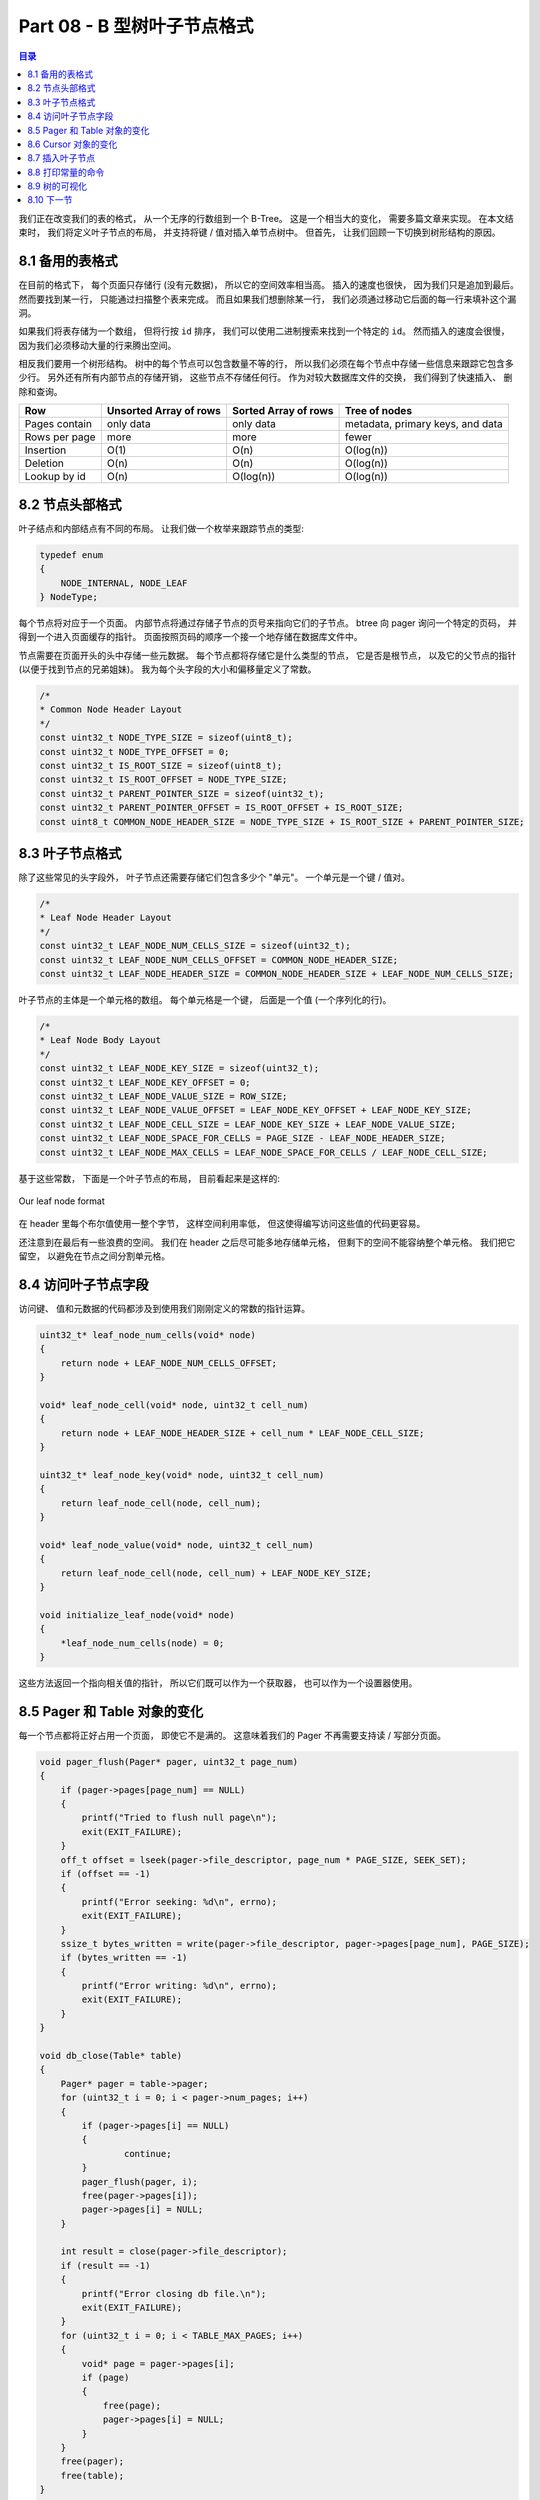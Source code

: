 *******************************************************************************
Part 08 - B 型树叶子节点格式
*******************************************************************************

.. contents:: 目录
    :depth: 3
    :backlinks: top

我们正在改变我们的表的格式， 从一个无序的行数组到一个 B-Tree。 这是一个相当大的变化\
， 需要多篇文章来实现。 在本文结束时， 我们将定义叶子节点的布局， 并支持将键 / 值对插\
入单节点树中。 但首先， 让我们回顾一下切换到树形结构的原因。 

8.1 备用的表格式
===============================================================================

在目前的格式下， 每个页面只存储行 (没有元数据)， 所以它的空间效率相当高。 插入的速度\
也很快， 因为我们只是追加到最后。 然而要找到某一行， 只能通过扫描整个表来完成。 而且\
如果我们想删除某一行， 我们必须通过移动它后面的每一行来填补这个漏洞。 

如果我们将表存储为一个数组， 但将行按 ``id`` 排序， 我们可以使用二进制搜索来找到一个\
特定的 ``id``。 然而插入的速度会很慢， 因为我们必须移动大量的行来腾出空间。 

相反我们要用一个树形结构。 树中的每个节点可以包含数量不等的行， 所以我们必须在每个节\
点中存储一些信息来跟踪它包含多少行。 另外还有所有内部节点的存储开销， 这些节点不存储\
任何行。 作为对较大数据库文件的交换， 我们得到了快速插入、 删除和查询。 

=============  ======================  ====================  ================================
Row            Unsorted Array of rows  Sorted Array of rows  Tree of nodes
=============  ======================  ====================  ================================
Pages contain  only data               only data             metadata, primary keys, and data
Rows per page  more                    more                  fewer
Insertion      O(1)                    O(n)                  O(log(n))
Deletion       O(n)                    O(n)                  O(log(n))
Lookup by id   O(n)                    O(log(n))             O(log(n))
=============  ======================  ====================  ================================

8.2 节点头部格式
===============================================================================

叶子结点和内部结点有不同的布局。 让我们做一个枚举来跟踪节点的类型: 

.. code-block:: C 

    typedef enum
    {
        NODE_INTERNAL, NODE_LEAF
    } NodeType;

每个节点将对应于一个页面。 内部节点将通过存储子节点的页号来指向它们的子节点。 btree \
向 pager 询问一个特定的页码， 并得到一个进入页面缓存的指针。 页面按照页码的顺序一个接\
一个地存储在数据库文件中。 

节点需要在页面开头的头中存储一些元数据。 每个节点都将存储它是什么类型的节点， 它是否\
是根节点， 以及它的父节点的指针 (以便于找到节点的兄弟姐妹)。 我为每个头字段的大小和偏\
移量定义了常数。 

.. code-block:: C 

    /*
    * Common Node Header Layout
    */
    const uint32_t NODE_TYPE_SIZE = sizeof(uint8_t);
    const uint32_t NODE_TYPE_OFFSET = 0;
    const uint32_t IS_ROOT_SIZE = sizeof(uint8_t);
    const uint32_t IS_ROOT_OFFSET = NODE_TYPE_SIZE;
    const uint32_t PARENT_POINTER_SIZE = sizeof(uint32_t);
    const uint32_t PARENT_POINTER_OFFSET = IS_ROOT_OFFSET + IS_ROOT_SIZE;
    const uint8_t COMMON_NODE_HEADER_SIZE = NODE_TYPE_SIZE + IS_ROOT_SIZE + PARENT_POINTER_SIZE;

8.3 叶子节点格式
===============================================================================

除了这些常见的头字段外， 叶子节点还需要存储它们包含多少个 "单元"。 一个单元是一个键 \
/ 值对。 

.. code-block:: C 

    /*
    * Leaf Node Header Layout
    */
    const uint32_t LEAF_NODE_NUM_CELLS_SIZE = sizeof(uint32_t);
    const uint32_t LEAF_NODE_NUM_CELLS_OFFSET = COMMON_NODE_HEADER_SIZE;
    const uint32_t LEAF_NODE_HEADER_SIZE = COMMON_NODE_HEADER_SIZE + LEAF_NODE_NUM_CELLS_SIZE;

叶子节点的主体是一个单元格的数组。 每个单元格是一个键， 后面是一个值 (一个序列化的行)。 

.. code-block:: C 

    /*
    * Leaf Node Body Layout
    */
    const uint32_t LEAF_NODE_KEY_SIZE = sizeof(uint32_t);
    const uint32_t LEAF_NODE_KEY_OFFSET = 0;
    const uint32_t LEAF_NODE_VALUE_SIZE = ROW_SIZE;
    const uint32_t LEAF_NODE_VALUE_OFFSET = LEAF_NODE_KEY_OFFSET + LEAF_NODE_KEY_SIZE;
    const uint32_t LEAF_NODE_CELL_SIZE = LEAF_NODE_KEY_SIZE + LEAF_NODE_VALUE_SIZE;
    const uint32_t LEAF_NODE_SPACE_FOR_CELLS = PAGE_SIZE - LEAF_NODE_HEADER_SIZE;
    const uint32_t LEAF_NODE_MAX_CELLS = LEAF_NODE_SPACE_FOR_CELLS / LEAF_NODE_CELL_SIZE;

基于这些常数， 下面是一个叶子节点的布局， 目前看起来是这样的: 

.. figure:: img/leaf-node-format.png 
    :align: center

    Our leaf node format

在 header 里每个布尔值使用一整个字节， 这样空间利用率低， 但这使得编写访问这些值的代\
码更容易。 

还注意到在最后有一些浪费的空间。 我们在 header 之后尽可能多地存储单元格， 但剩下的空\
间不能容纳整个单元格。 我们把它留空， 以避免在节点之间分割单元格。 

8.4 访问叶子节点字段
===============================================================================

访问键、 值和元数据的代码都涉及到使用我们刚刚定义的常数的指针运算。 

.. code-block:: C 

    uint32_t* leaf_node_num_cells(void* node)
    {
        return node + LEAF_NODE_NUM_CELLS_OFFSET;
    }

    void* leaf_node_cell(void* node, uint32_t cell_num)
    {
        return node + LEAF_NODE_HEADER_SIZE + cell_num * LEAF_NODE_CELL_SIZE;
    }

    uint32_t* leaf_node_key(void* node, uint32_t cell_num)
    {
        return leaf_node_cell(node, cell_num);
    }

    void* leaf_node_value(void* node, uint32_t cell_num)
    {
        return leaf_node_cell(node, cell_num) + LEAF_NODE_KEY_SIZE;
    }

    void initialize_leaf_node(void* node)
    {
        *leaf_node_num_cells(node) = 0;
    }

这些方法返回一个指向相关值的指针， 所以它们既可以作为一个获取器， 也可以作为一个设置\
器使用。 

8.5 Pager 和 Table 对象的变化
===============================================================================

每一个节点都将正好占用一个页面， 即使它不是满的。 这意味着我们的 Pager 不再需要支持\
读 / 写部分页面。 

.. code-block:: C 

    void pager_flush(Pager* pager, uint32_t page_num)
    {
        if (pager->pages[page_num] == NULL)
        {
            printf("Tried to flush null page\n");
            exit(EXIT_FAILURE);
        }
        off_t offset = lseek(pager->file_descriptor, page_num * PAGE_SIZE, SEEK_SET);
        if (offset == -1)
        {
            printf("Error seeking: %d\n", errno);
            exit(EXIT_FAILURE);
        }
        ssize_t bytes_written = write(pager->file_descriptor, pager->pages[page_num], PAGE_SIZE);
        if (bytes_written == -1)
        {
            printf("Error writing: %d\n", errno);
            exit(EXIT_FAILURE);
        }
    }

    void db_close(Table* table)
    {
        Pager* pager = table->pager;
        for (uint32_t i = 0; i < pager->num_pages; i++)
        {
            if (pager->pages[i] == NULL)
            {
                    continue;
            }
            pager_flush(pager, i);
            free(pager->pages[i]);
            pager->pages[i] = NULL;
        }

        int result = close(pager->file_descriptor);
        if (result == -1)
        {
            printf("Error closing db file.\n");
            exit(EXIT_FAILURE);
        }
        for (uint32_t i = 0; i < TABLE_MAX_PAGES; i++)
        {
            void* page = pager->pages[i];
            if (page)
            {
                free(page);
                pager->pages[i] = NULL;
            }
        }
        free(pager);
        free(table);
    }

现在在我们的数据库中存储页数比存储行数更有意义。 页数应该与 pager 对象相关联， 而不是\
与表相关联， 因为它是数据库使用的页数， 而不是一个特定的表。 一个 btree 是由它的根节\
点的页数来识别的， 所以表对象需要跟踪它。 

.. code-block:: C 

    const uint32_t PAGE_SIZE = 4096;
    const uint32_t TABLE_MAX_PAGES = 100;

    typedef struct
    {
        int file_descriptor;
        uint32_t file_length;
        uint32_t num_pages;
        void* pages[TABLE_MAX_PAGES];
    } Pager;

    typedef struct
    {
        Pager* pager;
        uint32_t root_page_num;
    } Table;

    void* get_page(Pager* pager, uint32_t page_num)
    {
        if (page_num > TABLE_MAX_PAGES)
        {
            printf("Tried to fetch page number out of bounds. %d > %d\n",
                    page_num, TABLE_MAX_PAGES);
            exit(EXIT_FAILURE);
        }

        if (pager->pages[page_num] == NULL)
        {
            // Cache miss. Allocate memory and load from file.
            void* page = malloc(PAGE_SIZE);
            uint32_t  num_pages = pager->file_length / PAGE_SIZE;

            // We might save a partial page at the end of the file
            if (pager->file_length % PAGE_SIZE)
            {
                num_pages += 1;
            }

            if (page_num <= num_pages)
            {
                lseek(pager->file_descriptor, page_num * PAGE_SIZE, SEEK_SET);
                ssize_t bytes_read = read(pager->file_descriptor, page, PAGE_SIZE);
                if (bytes_read == -1)
                {
                    printf("Error reading file: %d\n", errno);
                    exit(EXIT_FAILURE);
                }
            }
            pager->pages[page_num] = page;

            if (page_num >= pager->num_pages)
            {
                pager->num_pages = page_num + 1;
            }
        }
        return pager->pages[page_num];
    }

    Pager* pager_open(const char* filename)
    {
        int fd = open(filename,
                O_RDWR |      // Read/Write mode
                O_CREAT,  // Create file if it does not exist
                S_IWUSR |     // User write permission
                S_IRUSR   // User read permission
                );

        if (fd == -1)
        {
            printf("Unable to open file\n");
            exit(EXIT_FAILURE);
        }

        off_t file_length = lseek(fd, 0, SEEK_END);

        Pager* pager = malloc(sizeof(Pager));
        pager->file_descriptor = fd;
        pager->file_length = file_length;
        pager->num_pages = (file_length / PAGE_SIZE);

        if (file_length % PAGE_SIZE !=0)
        {
            printf("Db file is not a whole number of pages. Corrupt file.\n");
            exit(EXIT_FAILURE);
        }

        for (uint32_t i = 0; i < TABLE_MAX_PAGES; i++)
        {
            pager->pages[i] = NULL;
        }
        return pager;
    }

8.6 Cursor 对象的变化
===============================================================================

一个游标代表了表中的一个位置。 当我们的表是一个简单的行数组时， 我们可以通过行号来访\
问一个行。 现在它是一棵树， 我们通过节点的页码和该节点中的单元格编号来确定一个位置。 

.. code-block:: C 

    typedef struct
    {
        Table* table;
        uint32_t page_num;
        uint32_t cell_num;
        bool end_of_table; // Indicates a position one past the last element
    } Cursor;

    Cursor* table_start(Table* table)
    {
        Cursor* cursor = malloc(sizeof(Cursor));
        cursor->table = table;
        cursor->page_num = table->root_page_num;
        cursor->cell_num = 0;

        void* root_node = get_page(table->pager, table->root_page_num);
        uint32_t num_cells = *leaf_node_num_cells(root_node);
        cursor->end_of_table = (num_cells == 0);

        return cursor;
    }

    Cursor* table_end(Table* table)
    {
        Cursor* cursor = malloc(sizeof(Cursor));
        cursor->table = table;
        cursor->page_num = table->root_page_num;

        void* root_node = get_page(table->pager, table->root_page_num);
        uint32_t num_cells = *leaf_node_num_cells(root_node);
        cursor->cell_num = num_cells;
        cursor->end_of_table = true;

        return cursor;
    }

    void* cursor_value(Cursor* cursor)
    {
        uint32_t page_num = cursor->page_num;
        void* page = get_page(cursor->table->pager, page_num);
        return leaf_node_value(page, cursor->cell_num);
    }

    void* cursor_advance(Cursor* cursor)
    {
        uint32_t page_num = cursor->page_num;
        void* node = get_page(cursor->table->pager, page_num);
        cursor->cell_num += 1;
        if (cursor->cell_num >= (*leaf_node_num_cells(node)))
        {
            cursor->end_of_table = true;
        }
    }

8.7 插入叶子节点
===============================================================================

在这篇文章中， 我们只打算实现足以得到一个单节点的树。 回顾一下上一篇文章， 树开始时是\
一个空的叶子节点:

.. figure:: img/btree1.png 
    :align: center

    empty btree

键 / 值对可以被添加， 直到叶子节点被填满:

.. figure:: img/btree2.png 
    :align: center

    one-node btree

当我们第一次打开数据库时， 数据库文件将是空的， 所以我们将第 0 页初始化为一个空的叶节\
点 (根节点):

.. code-block:: C

    Table* db_open(const char* filename)
    {
        Pager* pager = pager_open(filename);

        Table* table = malloc(sizeof(Table));
        table->pager = pager;
        table->root_page_num = 0;

        if (pager->num_pages == 0)
        {
            // New database file. Initialize page 0 as leaf node.
            void* root_node = get_page(pager, 0);
            initialize_leaf_node(root_node);
        }

        return table;
    }

接下来我们将制作一个函数， 用于将键 / 值对插入到叶子节点中。 它将接受一个光标作为输入\
， 以表示这对键值应被插入的位置。 

.. code-block:: C 

    void leaf_node_insert(Cursor* cursor, uint32_t key, Row* value)
    {
        void* node = get_page(cursor->table->pager, cursor->page_num);
        uint32_t num_cells = *leaf_node_num_cells(node);
        if (num_cells >= LEAF_NODE_MAX_CELLS)
        {
            // Node full
            printf("Need to implement splitting a leaf node.\n");
            exit(EXIT_FAILURE);
        }
        if (cursor->cell_num < num_cells)
        {
            // Make room for new cell
            for (uint32_t i = num_cells; i > cursor->cell_num; i--)
            {
                memcpy(leaf_node_cell(node, i), leaf_node_cell(node, i - 1),LEAF_NODE_CELL_SIZE);
            }
        }
        *(leaf_node_num_cells(node)) += 1;
        *(leaf_node_key(node, cursor->cell_num)) = key;
        serialize_row(value, leaf_node_value(node, cursor->cell_num));
    }

我们还没有实现拆分， 所以如果节点已满会出错。 接下来我们将单元格向右移动一个空格， 为\
新的单元格腾出空间。 然后我们把新的键 / 值写进空位。 

由于我们假设树只有一个节点， 我们的 ``execute_insert()`` 函数只需要调用这个辅助方法:

.. code-block:: C 

    ExecuteResult execute_insert(Statement* statement, Table* table)
    {
        void* node = get_page(table->pager, table->root_page_num);
        if ((*leaf_node_num_cells(node) >= LEAF_NODE_MAX_CELLS))
        {
            return EXECUTE_TABLE_FULL;
        }
        Row* row_to_insert = &(statement->row_to_insert);
        Cursor* cursor = table_end(table);
        leaf_node_insert(cursor, row_to_insert->id, row_to_insert);
        free(cursor);
        return EXECUTE_SUCCESS;
    }

有了这些变化， 我们的数据库应该像以前一样工作了， 除了现在它更快地返回一个 "表满" 的\
错误， 因为我们还不能分割根节点。 

叶子节点可以容纳多少行?

8.8 打印常量的命令
===============================================================================

我正在添加一个新的元命令， 以打印出一些感兴趣的常数。 

.. code-block:: C 

    void print_constants()
    {
        printf("ROW_SIZE: %d\n", ROW_SIZE);
        printf("COMMON_NODE_HEADER_SIZE: %d\n", COMMON_NODE_HEADER_SIZE);
        printf("LEAF_NODE_HEADER_SIZE: %d\n", LEAF_NODE_HEADER_SIZE);
        printf("LEAF_NODE_CELL_SIZE: %d\n", LEAF_NODE_CELL_SIZE);
        printf("LEAF_NODE_SPACE_FOR_CELLS: %d\n", LEAF_NODE_SPACE_FOR_CELLS);
        printf("LEAF_NODE_MAX_CELLS: %d\n", LEAF_NODE_MAX_CELLS);
    }

    MetaCommandResult do_meta_command(InputBuffer* input_buffer, Table *table)
    {
        if (strcmp(input_buffer->buffer, ".exit") == 0)
        {
            close_input_buffer(input_buffer);
            db_close(table);
            exit(EXIT_SUCCESS);
        } else if (strcmp(input_buffer->buffer, ".constants") == 0){
            printf("Constants:\n");
            print_constants();
            return META_COMMAND_SUCCESS;
        } else {
            return META_COMMAND_UNRECOGNIZED_COMMAND;
        }
    }

我还添加了一个测试， 这样当这些常数发生变化时， 我们就会得到提醒:

.. code-block:: ruby

    it 'prints constants' do
        script = [
        ".constants",
        ".exit",
        ]
        result = run_script(script)

        expect(result).to match_array([
        "db > Constants:",
        "ROW_SIZE: 293",
        "COMMON_NODE_HEADER_SIZE: 6",
        "LEAF_NODE_HEADER_SIZE: 10",
        "LEAF_NODE_CELL_SIZE: 297",
        "LEAF_NODE_SPACE_FOR_CELLS: 4086",
        "LEAF_NODE_MAX_CELLS: 13",
        "db > ",
        ])
    end

因此， 我们的表格现在可以容纳 13 行!

8.9 树的可视化
===============================================================================

为了帮助调试和可视化， 我还添加了一个元命令来打印出 btree 的表示。

.. code-block:: C 

    void print_leaf_node(void* node)
    {
        uint32_t num_cells = *leaf_node_num_cells(node);
        printf("leaf (size %d)\n", num_cells);
        for (uint32_t i = 0; i < num_cells; i++) {
            uint32_t key = *leaf_node_key(node, i);
            printf("  - %d : %d\n", i, key);
        }
    }

    MetaCommandResult do_meta_command(InputBuffer* input_buffer, Table *table)
    {
        if (strcmp(input_buffer->buffer, ".exit") == 0)
        {
            close_input_buffer(input_buffer);
            db_close(table);
            exit(EXIT_SUCCESS);
        } else if(strcmp(input_buffer->buffer, ".btree") == 0){
            printf("Tree:\n");
            print_leaf_node(get_page(table->pager, 0));
            return META_COMMAND_SUCCESS;
        } else if(strcmp(input_buffer->buffer, ".constants") == 0){
            printf("Constants:\n");
            print_constants();
            return META_COMMAND_SUCCESS;
        } else {
            return META_COMMAND_UNRECOGNIZED_COMMAND;
        }
    }

和一个测试用例： 

.. code-block:: ruby

    it 'allows printing out the structure of a one-node btree' do
        script = [3, 1, 2].map do |i|
        "insert #{i} user#{i} person#{i}@example.com"
        end
        script << ".btree"
        script << ".exit"
        result = run_script(script)

        expect(result).to match_array([
        "db > Executed.",
        "db > Executed.",
        "db > Executed.",
        "db > Tree:",
        "leaf (size 3)",
        "  - 0 : 3",
        "  - 1 : 1",
        "  - 2 : 2",
        "db > "
        ])
    end

啊哦， 我们还是没有按排序的顺序来存储行。 你会注意到 ``execute_insert()`` 是在 \
``table_end()`` 返回的位置插入叶子节点的。 所以行是按照它们被插入的顺序来存储的， 就\
像以前一样。 

8.10 下一节
===============================================================================

这一切可能看起来像是一种退步。 我们的数据库现在存储的行数比以前少了， 而且我们仍然是\
以未排序的顺序存储行数。 但是就像我一开始说的， 这是一个很大的变化， 重要的是要把它分\
成可管理的步骤。 

下一次， 我们将实现通过主键查找记录， 并开始按排序顺序存储记录。 

`这里[5]`_ 和 `这里[6]`_ 是代码的改变部分 。

.. _`这里[5]`: https://github.com/iloeng/SimpleDB/commit/56b1757aa1872b6130c27209bc215449db02f0a9
.. _`这里[6]`: https://github.com/iloeng/SimpleDB/commit/bf9acafa7a00d68798fbc884e4f16535cbd928c5
